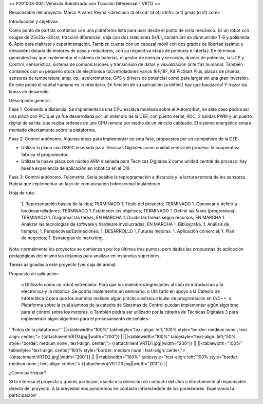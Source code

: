 == P201003-002:  Vehículo Robotizado con Tracción Diferencial - VRTD ==

Responsable del proyecto: Marco Alvarez Reyna <direccion (d ot) cdr (d ot) utnfrc (e t) gmail (d ot) com>

Introducción y objetivos:

Como punto de partida contamos con una plataforma lista para usar desde el punto de vista mecánico. Es un robot con orugas de 25x35x~20cm, tracción diferencial, caja con dos relaciones (H/L), construido en duraluminio T-6 y poliamida 6. Apto para maltrato y experimentación. También cuenta con un cabezal móvil con dos grados de libertad (azimut y elevación) dotado de motores de paso y reductores, con su respectiva etapa de potencia e interfaz.
En términos generales hay que implementar el sistema de baterías, el gestor de energía y servicios, drivers de potencia, la UCP y Control, sensorística, sistema de comunicaciones y transmisión de datos y visualización (interfaz humana). También contamos con un pequeño stock de electrónica (uControladores varios 16F,18F, Kit PicStart Plus, placas de prueba, sensores de temperatura, amp. op., acelerómetros, GPS y drivers de potencia) como para largar sin una gran inversión. En este punto el capital humano es lo prioritario.
En función de su aplicación (a definir) hay que bautizarlo! Y trazar las líneas de desarrollo.

Descripción general:

Fase 1: Comando a distancia. Se implementaría una CPU esclava montada sobre el Auto(ro)Bot, en este caso podría ser una placa con PIC que ya fue desarrollada por un miembro de la CEE, con puerto serial, ADC, 2 salidas PWM y un puerto digital de salida, que reciba ordenes de una CPU remota por medio de un vínculo cableado. El sistema energético estará montado directamente sobre la plataforma.

Fase 2: Control autónomo. Algunas ideas para implementar en esta fase, propuestas por un compañero de la CEE:

* Utilizar la placa con DSPIC diseñada para Técnicas Digitales como unidad central de proceso: la cooperativa fabrica el programador.

* Utilizar la nueva placa con núcleo ARM diseñada para Técnicas Digitales 2 como unidad central de proceso: hay buena experiencia de aplicación en robótica en el CIII.

Fase 3: Control autónomo. Telemetría. Sería posible la reprogramación a distancia y la lectura remota de los sensores. Habría que implementar un lazo de comunicación bidireccional inalámbrico.

Hoja de ruta:

   1. Representación básica de la idea; TERMINADO
   1. Título del proyecto; TERMINADO
   1. Convocar y definir a los desarrolladores; TERMINADO
   1. Establecer los objetivos; TERMINADO
   1. Definir las fases (progresivas); TERMINADO
   1. Diagramar las tareas; EN MARCHA
   1. Dividir las tareas según recursos; EN MARCHA
   1. Analizar las tecnologías de software y hardware involucradas; EN MARCHA
   1. Bibliografía;
   1. Análisis de tiempos;
   1. Perspectivas/Estimaciones;
   1. DESARROLLO
   1. Futuras mejoras.
   1. Aplicación comercial;
   1. Plan de negocios;
   1. Estrategias de marketing.

Nota: normalmente los proyectos se comienzan por los últimos tres puntos, pero dadas las propuestas de aplicación pedagógicas del mismo las dejamos para analizar en instancias superiores.

Tareas asignadas a este proyecto (ver caja de arena)

Propuesta de aplicación:

          o Utilizarlo como un robot entrenador. Para que los miembros ingresantes al club se introduzcan a la electrónica y la robótica. Se podría implementar un seminario.
          o Utilizarlo en apoyo a la Cátedra de Informática 2 para que los alumnos realicen algún práctico extracurricular de programación en C/C++.
          o Plataforma sobre la cual alumnos de la cátedra de Sistemas de Control puedan implementar algún algoritmo para el control sobre los motores.
          o También podría ser utilizado por la cátedra de Técnicas Digitales 3 para implementar algún algoritmo para el procesamiento de señales.

'''Fotos de la plataforma:'''
||<tablewidth="100%" tablestyle="text-align: left;"100%  style="border: medium none ; text-align: center;"> {{attachment:VRTD.jpg||width="200"}} ||
||<tablewidth="100%" tablestyle="text-align: left;"50%  style="border: medium none ; text-align: center;"> {{attachment:VRTD1.jpg||width="200"}} ||
||<tablewidth="100%" tablestyle="text-align: center;"100%  style="border: medium none ; text-align: center;"> {{attachment:VRTD2.jpg||width="200"}} ||
||<tablewidth="100%" tablestyle="text-align: left;"100%  style="border: medium none ; text-align: center;"> {{attachment:VRTD3.jpg||width="200"}} ||



¿Cómo participar?

Si te interesa el proyecto y querés participar, escribí a la dirección de contacto del club o directamente al responsable directo del proyecto. A la brevedad nos pondremos en contacto informándote de los pormenores. Esperamos tu participación!
